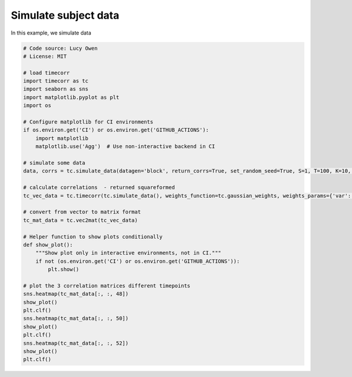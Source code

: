 
.. DO NOT EDIT.
.. THIS FILE WAS AUTOMATICALLY GENERATED BY SPHINX-GALLERY.
.. TO MAKE CHANGES, EDIT THE SOURCE PYTHON FILE:
.. "auto_examples/plot_simulate_data.py"
.. LINE NUMBERS ARE GIVEN BELOW.

.. only:: html

    .. note::
        :class: sphx-glr-download-link-note

        :ref:`Go to the end <sphx_glr_download_auto_examples_plot_simulate_data.py>`
        to download the full example code.

.. rst-class:: sphx-glr-example-title

.. _sphx_glr_auto_examples_plot_simulate_data.py:


=============================
Simulate subject data
=============================

In this example, we simulate data

.. GENERATED FROM PYTHON SOURCE LINES 10-50



.. image-sg:: /auto_examples/images/sphx_glr_plot_simulate_data_001.png
   :alt: plot simulate data
   :srcset: /auto_examples/images/sphx_glr_plot_simulate_data_001.png
   :class: sphx-glr-single-img





.. code-block:: Python

    # Code source: Lucy Owen
    # License: MIT

    # load timecorr
    import timecorr as tc
    import seaborn as sns
    import matplotlib.pyplot as plt
    import os

    # Configure matplotlib for CI environments
    if os.environ.get('CI') or os.environ.get('GITHUB_ACTIONS'):
        import matplotlib
        matplotlib.use('Agg')  # Use non-interactive backend in CI

    # simulate some data
    data, corrs = tc.simulate_data(datagen='block', return_corrs=True, set_random_seed=True, S=1, T=100, K=10, B=5)

    # calculate correlations  - returned squareformed
    tc_vec_data = tc.timecorr(tc.simulate_data(), weights_function=tc.gaussian_weights, weights_params={'var': 5}, combine=tc.helpers.corrmean_combine)

    # convert from vector to matrix format
    tc_mat_data = tc.vec2mat(tc_vec_data)

    # Helper function to show plots conditionally
    def show_plot():
        """Show plot only in interactive environments, not in CI."""
        if not (os.environ.get('CI') or os.environ.get('GITHUB_ACTIONS')):
            plt.show()

    # plot the 3 correlation matrices different timepoints
    sns.heatmap(tc_mat_data[:, :, 48])
    show_plot()
    plt.clf()
    sns.heatmap(tc_mat_data[:, :, 50])
    show_plot()
    plt.clf()
    sns.heatmap(tc_mat_data[:, :, 52])
    show_plot()
    plt.clf()



.. rst-class:: sphx-glr-timing

   **Total running time of the script:** (0 minutes 0.149 seconds)


.. _sphx_glr_download_auto_examples_plot_simulate_data.py:

.. only:: html

  .. container:: sphx-glr-footer sphx-glr-footer-example

    .. container:: sphx-glr-download sphx-glr-download-jupyter

      :download:`Download Jupyter notebook: plot_simulate_data.ipynb <plot_simulate_data.ipynb>`

    .. container:: sphx-glr-download sphx-glr-download-python

      :download:`Download Python source code: plot_simulate_data.py <plot_simulate_data.py>`

    .. container:: sphx-glr-download sphx-glr-download-zip

      :download:`Download zipped: plot_simulate_data.zip <plot_simulate_data.zip>`


.. only:: html

 .. rst-class:: sphx-glr-signature

    `Gallery generated by Sphinx-Gallery <https://sphinx-gallery.github.io>`_
